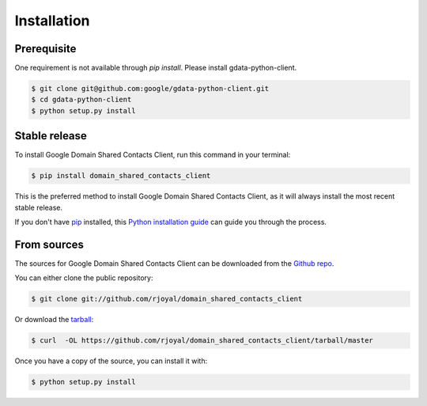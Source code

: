 .. highlight:: shell

============
Installation
============


Prerequisite
------------

One requirement is not available through `pip install`. Please install gdata-python-client.

.. code-block:: console

    $ git clone git@github.com:google/gdata-python-client.git
    $ cd gdata-python-client
    $ python setup.py install

Stable release
--------------

To install Google Domain Shared Contacts Client, run this command in your terminal:

.. code-block:: console

    $ pip install domain_shared_contacts_client

This is the preferred method to install Google Domain Shared Contacts Client, as it will always install the most recent stable release. 

If you don't have `pip`_ installed, this `Python installation guide`_ can guide
you through the process.

.. _pip: https://pip.pypa.io
.. _Python installation guide: http://docs.python-guide.org/en/latest/starting/installation/


From sources
------------

The sources for Google Domain Shared Contacts Client can be downloaded from the `Github repo`_.

You can either clone the public repository:

.. code-block:: console

    $ git clone git://github.com/rjoyal/domain_shared_contacts_client

Or download the `tarball`_:

.. code-block:: console

    $ curl  -OL https://github.com/rjoyal/domain_shared_contacts_client/tarball/master

Once you have a copy of the source, you can install it with:

.. code-block:: console

    $ python setup.py install


.. _Github repo: https://github.com/rjoyal/domain_shared_contacts_client
.. _tarball: https://github.com/rjoyal/domain_shared_contacts_client/tarball/master
